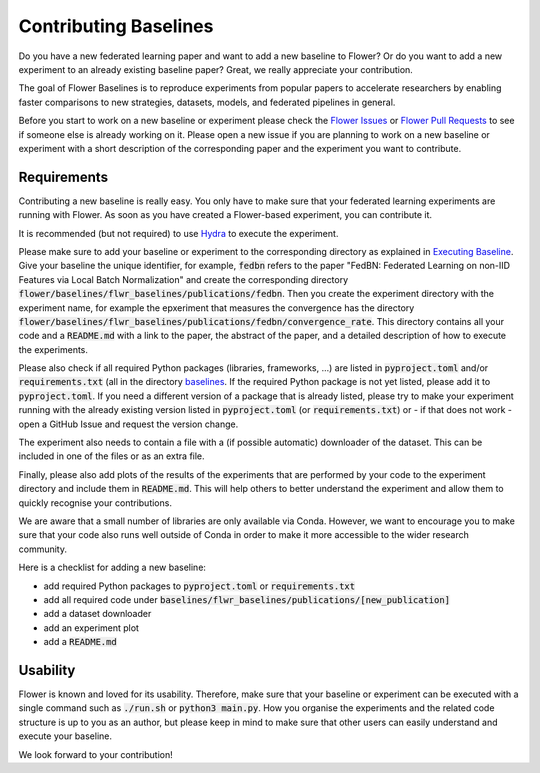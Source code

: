 Contributing Baselines
======================

Do you have a new federated learning paper and want to add a new baseline to Flower? Or do you want to add a new experiment to an already existing baseline paper? Great, we really appreciate your contribution.

The goal of Flower Baselines is to reproduce experiments from popular papers to accelerate researchers by enabling faster comparisons to new strategies, datasets, models, and federated pipelines in general. 

Before you start to work on a new baseline or experiment please check the `Flower Issues <https://github.com/adap/flower/issues>`_ or `Flower Pull Requests <https://github.com/adap/flower/pulls>`_ to see if someone else is already working on it. Please open a new issue if you are planning to work on a new baseline or experiment with a short description of the corresponding paper and the experiment you want to contribute.


Requirements
------------

Contributing a new baseline is really easy. You only have to make sure that your federated learning experiments are running with Flower. As soon as you have created a Flower-based experiment, you can contribute it.

It is recommended (but not required) to use `Hydra <https://hydra.cc/>`_ to execute the experiment. 

Please make sure to add your baseline or experiment to the corresponding directory as explained in `Executing Baseline <https://flower.dev/docs/executing-baselines.html>`_. Give your baseline the unique identifier, for example, :code:`fedbn` refers to the paper "FedBN: Federated Learning on non-IID Features via Local Batch Normalization" and create the corresponding directory :code:`flower/baselines/flwr_baselines/publications/fedbn`. Then you create the experiment directory with the experiment name, for example the epxeriment that measures the convergence has the directory :code:`flower/baselines/flwr_baselines/publications/fedbn/convergence_rate`. This directory contains all your code and a :code:`README.md` with a link to the paper, the abstract of the paper, and a detailed description of how to execute the experiments.

Please also check if all required Python packages (libraries, frameworks, ...) are listed in :code:`pyproject.toml` and/or :code:`requirements.txt` (all in the directory `baselines <https://github.com/adap/flower/blob/main/baselines>`_. If the required Python package is not yet listed, please add it to :code:`pyproject.toml`. If you need a different version of a package that is already listed, please try to make your experiment running with the already existing version listed in :code:`pyproject.toml` (or :code:`requirements.txt`) or - if that does not work - open a GitHub Issue and request the version change.

The experiment also needs to contain a file with a (if possible automatic) downloader of the dataset. This can be included in one of the files or as an extra file.

Finally, please also add plots of the results of the experiments that are performed by your code to the experiment directory and include them in :code:`README.md`. This will help others to better understand the experiment and allow them to quickly recognise your contributions.

We are aware that a small number of libraries are only available via Conda. However, we want to encourage you to make sure that your code also runs well outside of Conda in order to make it more accessible to the wider research community.

Here is a checklist for adding a new baseline:

* add required Python packages to :code:`pyproject.toml` or :code:`requirements.txt`
* add all required code under :code:`baselines/flwr_baselines/publications/[new_publication]`
* add a dataset downloader
* add an experiment plot
* add a :code:`README.md`

Usability
---------

Flower is known and loved for its usability. Therefore, make sure that your baseline or experiment can be executed with a single command such as :code:`./run.sh` or :code:`python3 main.py`. How you organise the experiments and the related code structure is up to you as an author, but please keep in mind to make sure that other users can easily understand and execute your baseline.

We look forward to your contribution!
